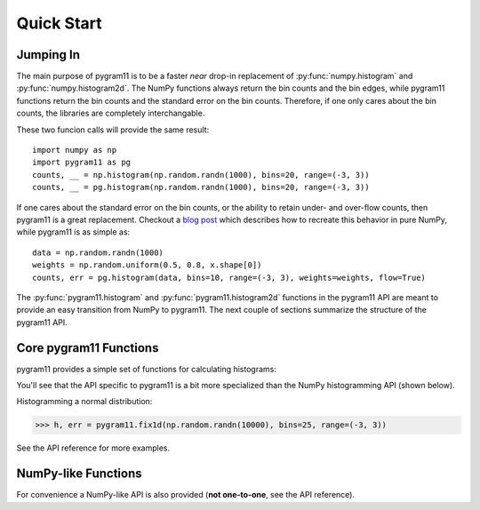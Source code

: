 Quick Start
===========

Jumping In
----------

The main purpose of pygram11 is to be a faster `near` drop-in
replacement of :py:func:`numpy.histogram` and
:py:func:`numpy.histogram2d`. The NumPy functions always return the bin
counts and the bin edges, while pygram11 functions return the bin
counts and the standard error on the bin counts. Therefore, if one
only cares about the bin counts, the libraries are completely
interchangable.

These two funcion calls will provide the same result::

  import numpy as np
  import pygram11 as pg
  counts, __ = np.histogram(np.random.randn(1000), bins=20, range=(-3, 3))
  counts, __ = pg.histogram(np.random.randn(1000), bins=20, range=(-3, 3))

If one cares about the standard error on the bin counts, or the
ability to retain under- and over-flow counts, then pygram11 is a
great replacement. Checkout a `blog post
<https://ddavis.io/posts/numpy-histograms/>`_ which describes how to
recreate this behavior in pure NumPy, while pygram11 is as simple as::

  data = np.random.randn(1000)
  weights = np.random.uniform(0.5, 0.8, x.shape[0])
  counts, err = pg.histogram(data, bins=10, range=(-3, 3), weights=weights, flow=True)

The :py:func:`pygram11.histogram` and :py:func:`pygram11.histogram2d`
functions in the pygram11 API are meant to provide an easy transition
from NumPy to pygram11. The next couple of sections summarize the
structure of the pygram11 API.

Core pygram11 Functions
-----------------------

pygram11 provides a simple set of functions for calculating histograms:

.. autosummary::

   pygram11.fix1d
   pygram11.fix1dmw
   pygram11.var1d
   pygram11.var1dmw
   pygram11.fix2d
   pygram11.var2d

You'll see that the API specific to pygram11 is a bit more specialized
than the NumPy histogramming API (shown below).

Histogramming a normal distribution:

.. code-block:: python

   >>> h, err = pygram11.fix1d(np.random.randn(10000), bins=25, range=(-3, 3))

See the API reference for more examples.


NumPy-like Functions
--------------------

For convenience a NumPy-like API is also provided (**not one-to-one**,
see the API reference).

.. autosummary::

   pygram11.histogram
   pygram11.histogram2d
